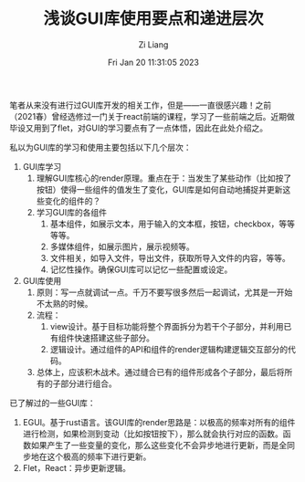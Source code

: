 #+title: 浅谈GUI库使用要点和递进层次
#+OPTIONS: html-style:nil
#+HTML_HEAD: <link rel="stylesheet" type="text/css" href="./css/worg.css" />
#+date: Fri Jan 20 11:31:05 2023
#+author: Zi Liang
#+email: liangzid@stu.xjtu.edu.cn
#+latex_class: elegantpaper
#+filetags: ::


笔者从来没有进行过GUI库开发的相关工作，但是——一直很感兴趣！之前（2021春）曾经选修过一门关于react前端的课程，学习了一些前端之后。近期做毕设又用到了flet，对GUI的学习要点有了一点体悟，因此在此处介绍之。

私以为GUI库的学习和使用主要包括以下几个层次：
1. GUI库学习
   1. 理解GUI库核心的render原理。重点在于：当发生了某些动作（比如按了按钮）使得一些组件的值发生了变化，GUI库是如何自动地捕捉并更新这些变化的组件的？
   2. 学习GUI库的各组件
      1. 基本组件，如展示文本，用于输入的文本框，按钮，checkbox，等等等等。
      2. 多媒体组件，如展示图片，展示视频等。
      3. 文件相关，如导入文件，导出文件，获取所导入文件的内容，等等。
      4. 记忆性操作。确保GUI库可以记忆一些配置或设定。
2. GUI库使用
   1. 原则：写一点就调试一点。千万不要写很多然后一起调试，尤其是一开始不太熟的时候。
   2. 流程：
      1. view设计。基于目标功能将整个界面拆分为若干个子部分，并利用已有组件快速搭建这些子部分。
      2. 逻辑设计。通过组件的API和组件的render逻辑构建逻辑交互部分的代码。
   3. 总体上，应该积木战术。通过缝合已有的组件形成各个子部分，最后将所有的子部分进行组合。



已了解过的一些GUI库：
1. EGUI。基于rust语言。该GUI库的render思路是：以极高的频率对所有的组件进行检测，如果检测到变动（比如按钮按下），那么就会执行对应的函数。函数如果产生了一些变量的变化，那么这些变化不会异步地进行更新，而是全同步地在这个极高的频率下进行更新。
2. Flet，React：异步更新逻辑。






